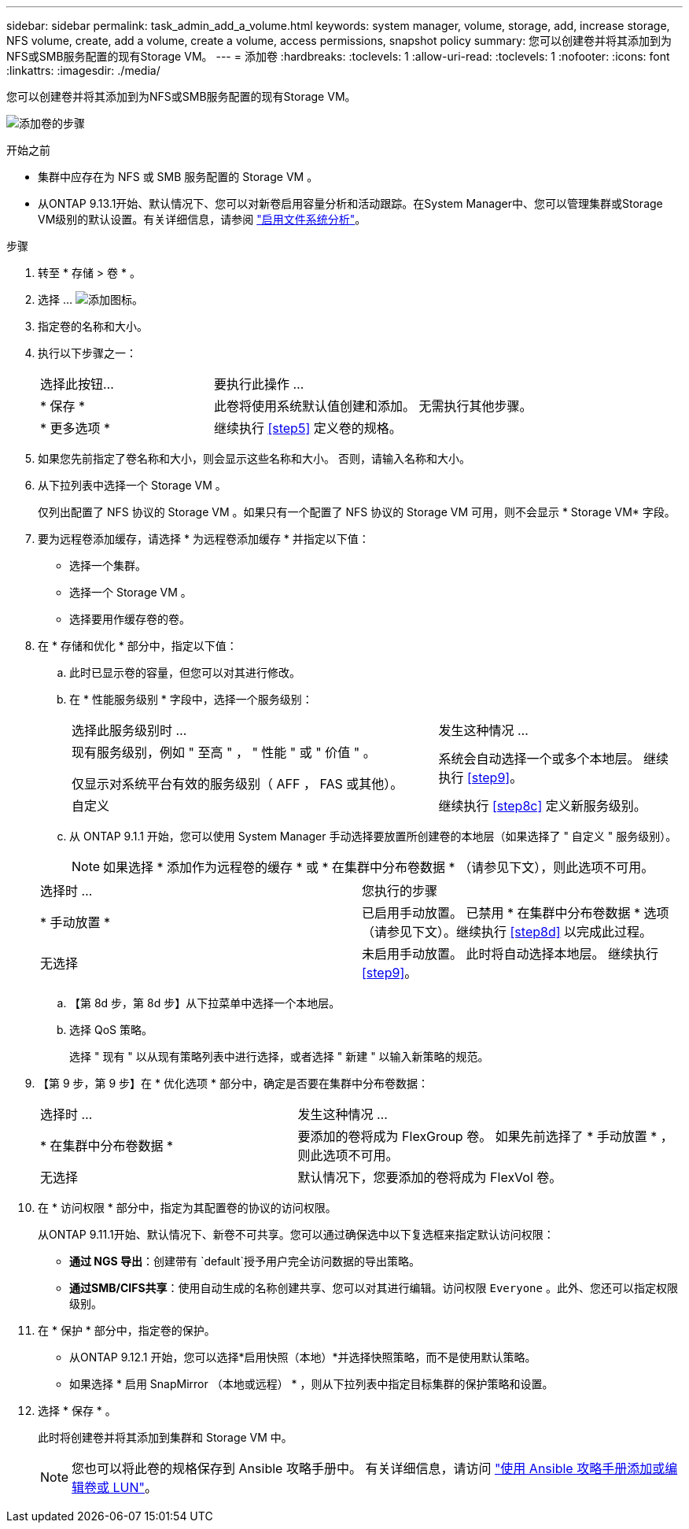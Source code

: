 ---
sidebar: sidebar 
permalink: task_admin_add_a_volume.html 
keywords: system manager, volume, storage, add, increase storage, NFS volume, create, add a volume, create a volume, access permissions, snapshot policy 
summary: 您可以创建卷并将其添加到为NFS或SMB服务配置的现有Storage VM。 
---
= 添加卷
:hardbreaks:
:toclevels: 1
:allow-uri-read: 
:toclevels: 1
:nofooter: 
:icons: font
:linkattrs: 
:imagesdir: ./media/


[role="lead"]
您可以创建卷并将其添加到为NFS或SMB服务配置的现有Storage VM。

image:workflow_admin_add_a_volume.gif["添加卷的步骤"]

.开始之前
* 集群中应存在为 NFS 或 SMB 服务配置的 Storage VM 。
* 从ONTAP 9.13.1开始、默认情况下、您可以对新卷启用容量分析和活动跟踪。在System Manager中、您可以管理集群或Storage VM级别的默认设置。有关详细信息，请参阅 https://docs.netapp.com/us-en/ontap/task_nas_file_system_analytics_enable.html["启用文件系统分析"]。


.步骤
. 转至 * 存储 > 卷 * 。
. 选择 ... image:icon_add.gif["添加图标"]。
. 指定卷的名称和大小。
. 执行以下步骤之一：
+
[cols="35,65"]
|===


| 选择此按钮... | 要执行此操作 ... 


| * 保存 * | 此卷将使用系统默认值创建和添加。  无需执行其他步骤。 


| * 更多选项 * | 继续执行 <<step5>> 定义卷的规格。 
|===
. 如果您先前指定了卷名称和大小，则会显示这些名称和大小。  否则，请输入名称和大小。
. 从下拉列表中选择一个 Storage VM 。
+
仅列出配置了 NFS 协议的 Storage VM 。如果只有一个配置了 NFS 协议的 Storage VM 可用，则不会显示 * Storage VM* 字段。

. 要为远程卷添加缓存，请选择 * 为远程卷添加缓存 * 并指定以下值：
+
** 选择一个集群。
** 选择一个 Storage VM 。
** 选择要用作缓存卷的卷。


. 在 * 存储和优化 * 部分中，指定以下值：
+
.. 此时已显示卷的容量，但您可以对其进行修改。
.. 在 * 性能服务级别 * 字段中，选择一个服务级别：
+
[cols="60,40"]
|===


| 选择此服务级别时 ... | 发生这种情况 ... 


 a| 
现有服务级别，例如 " 至高 " ， " 性能 " 或 " 价值 " 。

仅显示对系统平台有效的服务级别（ AFF ， FAS 或其他）。
| 系统会自动选择一个或多个本地层。  继续执行 <<step9>>。 


| 自定义 | 继续执行 <<step8c>> 定义新服务级别。 
|===
.. 从 ONTAP 9.1.1 开始，您可以使用 System Manager 手动选择要放置所创建卷的本地层（如果选择了 " 自定义 " 服务级别）。
+

NOTE: 如果选择 * 添加作为远程卷的缓存 * 或 * 在集群中分布卷数据 * （请参见下文），则此选项不可用。

+
|===


| 选择时 ... | 您执行的步骤 


| * 手动放置 * | 已启用手动放置。  已禁用 * 在集群中分布卷数据 * 选项（请参见下文）。继续执行 <<step8d>> 以完成此过程。 


| 无选择 | 未启用手动放置。  此时将自动选择本地层。  继续执行 <<step9>>。 
|===
.. 【第 8d 步，第 8d 步】从下拉菜单中选择一个本地层。
.. 选择 QoS 策略。
+
选择 " 现有 " 以从现有策略列表中进行选择，或者选择 " 新建 " 以输入新策略的规范。



. 【第 9 步，第 9 步】在 * 优化选项 * 部分中，确定是否要在集群中分布卷数据：
+
[cols="40,60"]
|===


| 选择时 ... | 发生这种情况 ... 


| * 在集群中分布卷数据 * | 要添加的卷将成为 FlexGroup 卷。  如果先前选择了 * 手动放置 * ，则此选项不可用。 


| 无选择 | 默认情况下，您要添加的卷将成为 FlexVol 卷。 
|===
. 在 * 访问权限 * 部分中，指定为其配置卷的协议的访问权限。
+
从ONTAP 9.11.1开始、默认情况下、新卷不可共享。您可以通过确保选中以下复选框来指定默认访问权限：

+
** *通过 NGS 导出*：创建带有 `default`授予用户完全访问数据的导出策略。
** *通过SMB/CIFS共享*：使用自动生成的名称创建共享、您可以对其进行编辑。访问权限 `Everyone` 。此外、您还可以指定权限级别。


. 在 * 保护 * 部分中，指定卷的保护。
+
** 从ONTAP 9.12.1 开始，您可以选择*启用快照（本地）*并选择快照策略，而不是使用默认策略。
** 如果选择 * 启用 SnapMirror （本地或远程） * ，则从下拉列表中指定目标集群的保护策略和设置。


. 选择 * 保存 * 。
+
此时将创建卷并将其添加到集群和 Storage VM 中。

+

NOTE: 您也可以将此卷的规格保存到 Ansible 攻略手册中。  有关详细信息，请访问 link:https://docs.netapp.com/us-en/ontap/task_use_ansible_playbooks_add_edit_volumes_luns.html["使用 Ansible 攻略手册添加或编辑卷或 LUN"^]。


